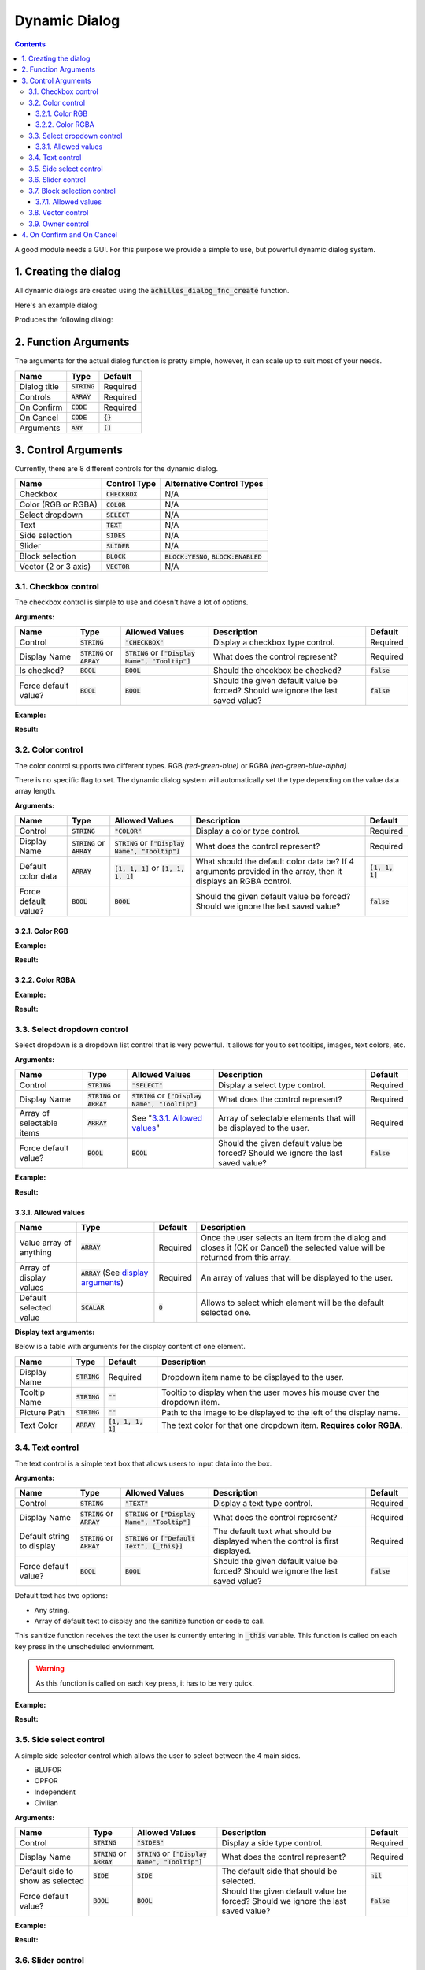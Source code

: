 Dynamic Dialog
==============

.. contents::

A good module needs a GUI. For this purpose we provide a simple to use, but powerful dynamic dialog system.

1. Creating the dialog
----------------------

All dynamic dialogs are created using the :code:`achilles_dialog_fnc_create` function.

Here's an example dialog:

.. code-block:: js
    :linenos:

    [
        "My awesome dialog",
        [
            ["CHECKBOX", "My Checkbox", true],
            ["COLOR", "Red Color", [1, 0, 0]],
            ["COLOR", "Faded Green", [0, 1, 0, 0.5]],
            ["SELECT", ["My Select", "With tooltip!"], [
                ["this", "my", true, "values"],
                [
                    ["My basic thing"],
                    ["This", "fancy tooltip", "\A3\Data_F\Flags\Flag_AAF_CO.paa", [0, 1, 0, 1]],
                    ["Something else"],
                    ["Other values"]
                ],
                1
            ]],
            ["TEXT", "Text Input", ["Default string", {params ["_notSanitized"]; _notSanitized}]],
            ["SIDES", "Your allegiance", east],
            ["SLIDER", "Awesomeness", [0, 10, 5, 2]],
            ["BLOCK:YESNO", "Is Demo?", true],
            ["BLOCK:ENABLED", "Internet status"],
            ["BLOCK", "Fine", [1, ["Dining", "Wine", "Arma"]]],
            ["VECTOR", "What's your", [5, 25]],
            ["VECTOR", "Vector, Victor?", [15, 30, -5]]
        ],
        {
            // On success
            systemChat str _this;
            diag_log _this;
        },
        {
            // On cancel
            systemChat str _this;
            diag_log _this;
        }
    ] call achilles_dialog_fnc_create;

Produces the following dialog:

.. image:: dynamic-dialog-images/1.png
    :alt: Example dialog

2. Function Arguments
---------------------

The arguments for the actual dialog function is pretty simple, however, it can scale up to suit most of your needs.

+--------------+----------------+-------------+
| Name         | Type           | Default     |
+==============+================+=============+
| Dialog title | :code:`STRING` | Required    |
+--------------+----------------+-------------+
| Controls     | :code:`ARRAY`  | Required    |
+--------------+----------------+-------------+
| On Confirm   | :code:`CODE`   | Required    |
+--------------+----------------+-------------+
| On Cancel    | :code:`CODE`   | :code:`{}`  |
+--------------+----------------+-------------+
| Arguments    | :code:`ANY`    | :code:`[]`  |
+--------------+----------------+-------------+

3. Control Arguments
--------------------

Currently, there are 8 different controls for the dynamic dialog.

+----------------------+------------------+--------------------------------------------+
| Name                 | Control Type     | Alternative Control Types                  |
+======================+==================+============================================+
| Checkbox             | :code:`CHECKBOX` | N/A                                        |
+----------------------+------------------+--------------------------------------------+
| Color (RGB or RGBA)  | :code:`COLOR`    | N/A                                        |
+----------------------+------------------+--------------------------------------------+
| Select dropdown      | :code:`SELECT`   | N/A                                        |
+----------------------+------------------+--------------------------------------------+
| Text                 | :code:`TEXT`     | N/A                                        |
+----------------------+------------------+--------------------------------------------+
| Side selection       | :code:`SIDES`    | N/A                                        |
+----------------------+------------------+--------------------------------------------+
| Slider               | :code:`SLIDER`   | N/A                                        |
+----------------------+------------------+--------------------------------------------+
| Block selection      | :code:`BLOCK`    | :code:`BLOCK:YESNO`, :code:`BLOCK:ENABLED` |
+----------------------+------------------+--------------------------------------------+
| Vector (2 or 3 axis) | :code:`VECTOR`   | N/A                                        |
+----------------------+------------------+--------------------------------------------+

3.1. Checkbox control
^^^^^^^^^^^^^^^^^^^^^

The checkbox control is simple to use and doesn't have a lot of options.

**Arguments:**

+----------------------+---------------------------------+-------------------------------------------------------+----------------------------------------------------------------------------------+---------------+
| Name                 | Type                            | Allowed Values                                        | Description                                                                      | Default       |
+======================+=================================+=======================================================+==================================================================================+===============+
| Control              | :code:`STRING`                  | :code:`"CHECKBOX"`                                    | Display a checkbox type control.                                                 | Required      |
+----------------------+---------------------------------+-------------------------------------------------------+----------------------------------------------------------------------------------+---------------+
| Display Name         | :code:`STRING` or :code:`ARRAY` | :code:`STRING` or :code:`["Display Name", "Tooltip"]` | What does the control represent?                                                 | Required      |
+----------------------+---------------------------------+-------------------------------------------------------+----------------------------------------------------------------------------------+---------------+
| Is checked?          | :code:`BOOL`                    | :code:`BOOL`                                          | Should the checkbox be checked?                                                  | :code:`false` |
+----------------------+---------------------------------+-------------------------------------------------------+----------------------------------------------------------------------------------+---------------+
| Force default value? | :code:`BOOL`                    | :code:`BOOL`                                          | Should the given default value be forced? Should we ignore the last saved value? | :code:`false` |
+----------------------+---------------------------------+-------------------------------------------------------+----------------------------------------------------------------------------------+---------------+

**Example:**

.. code-block:: js
    :linenos:

    ["My Dialog", [
        [
            "CHECKBOX",
            "Is Achilles?",
            true
        ]
    ], {}] call achilles_dialog_fnc_create;

**Result:**

.. image:: dynamic-dialog-images/2.png
    :alt: Checkbox dialog

3.2. Color control
^^^^^^^^^^^^^^^^^^

The color control supports two different types.
RGB *(red-green-blue)* or RGBA *(red-green-blue-alpha)*

There is no specific flag to set.
The dynamic dialog system will automatically set the type depending on the value data array length.

**Arguments:**

+----------------------+---------------------------------+-------------------------------------------------------+----------------------------------------------------------------------------------------------------------------+-------------------+
| Name                 | Type                            | Allowed Values                                        | Description                                                                                                    | Default           |
+======================+=================================+=======================================================+================================================================================================================+===================+
| Control              | :code:`STRING`                  | :code:`"COLOR"`                                       | Display a color type control.                                                                                  | Required          |
+----------------------+---------------------------------+-------------------------------------------------------+----------------------------------------------------------------------------------------------------------------+-------------------+
| Display Name         | :code:`STRING` or :code:`ARRAY` | :code:`STRING` or :code:`["Display Name", "Tooltip"]` | What does the control represent?                                                                               | Required          |
+----------------------+---------------------------------+-------------------------------------------------------+----------------------------------------------------------------------------------------------------------------+-------------------+
| Default color data   | :code:`ARRAY`                   | :code:`[1, 1, 1]` or :code:`[1, 1, 1, 1]`             | What should the default color data be? If 4 arguments provided in the array, then it displays an RGBA control. | :code:`[1, 1, 1]` |
+----------------------+---------------------------------+-------------------------------------------------------+----------------------------------------------------------------------------------------------------------------+-------------------+
| Force default value? | :code:`BOOL`                    | :code:`BOOL`                                          | Should the given default value be forced? Should we ignore the last saved value?                               | :code:`false`     |
+----------------------+---------------------------------+-------------------------------------------------------+----------------------------------------------------------------------------------------------------------------+-------------------+

3.2.1. Color RGB
""""""""""""""""

**Example:**

.. code-block:: js
    :linenos:

    ["My Dialog", [
        [
            "COLOR",
            "Blue color",
            [0, 0, 1]
        ]
    ], {}] call achilles_dialog_fnc_create;

**Result:**

.. image:: dynamic-dialog-images/3.png
    :alt: RGB control dialog

3.2.2. Color RGBA
"""""""""""""""""

**Example:**

.. code-block:: js
    :linenos:

    ["My Dialog", [
        [
            "COLOR",
            "Faded Dark Purple",
            [0.5, 0, 0.8, 0.25]
        ]
    ], {}] call achilles_dialog_fnc_create;

**Result:**

.. image:: dynamic-dialog-images/4.png
    :alt: RGBA control dialog

3.3. Select dropdown control
^^^^^^^^^^^^^^^^^^^^^^^^^^^^

Select dropdown is a dropdown list control that is very powerful.
It allows for you to set tooltips, images, text colors, etc.

**Arguments:**

+---------------------------+---------------------------------+-------------------------------------------------------+----------------------------------------------------------------------------------+---------------+
| Name                      | Type                            | Allowed Values                                        | Description                                                                      | Default       |
+===========================+=================================+=======================================================+==================================================================================+===============+
| Control                   | :code:`STRING`                  | :code:`"SELECT"`                                      | Display a select type control.                                                   | Required      |
+---------------------------+---------------------------------+-------------------------------------------------------+----------------------------------------------------------------------------------+---------------+
| Display Name              | :code:`STRING` or :code:`ARRAY` | :code:`STRING` or :code:`["Display Name", "Tooltip"]` | What does the control represent?                                                 | Required      |
+---------------------------+---------------------------------+-------------------------------------------------------+----------------------------------------------------------------------------------+---------------+
| Array of selectable items | :code:`ARRAY`                   | See "`3.3.1. Allowed values`_"                        | Array of selectable elements that will be displayed to the user.                 | Required      |
+---------------------------+---------------------------------+-------------------------------------------------------+----------------------------------------------------------------------------------+---------------+
| Force default value?      | :code:`BOOL`                    | :code:`BOOL`                                          | Should the given default value be forced? Should we ignore the last saved value? | :code:`false` |
+---------------------------+---------------------------------+-------------------------------------------------------+----------------------------------------------------------------------------------+---------------+

**Example:**

.. code-block:: js
    :linenos:

    ["My Dialog", [
        [
            "SELECT",
            [
                "What should we eat tonight?",
                "Pick something delicious!"
            ],
            [
                [
                    ["Flour", "Cheese", "Magic"], "Find it!", false
                ],
                [
                    ["Pizza", "Delicious?"],
                    ["An apple", "Easy!", "\A3\Data_F\Flags\Flag_green_CO.paa", [0, 1, 0, 1]],
                    ["Steak"]
                ],
                1
            ]
        ]
    ], {}] call achilles_dialog_fnc_create;

**Result:**

.. image:: dynamic-dialog-images/5.png
    :alt: Select dropdown control dialog

3.3.1. Allowed values
"""""""""""""""""""""

+-------------------------+---------------------------------------------------------------------+-----------+---------------------------------------------------------------------------------------------------------------------------------+
| Name                    | Type                                                                | Default   | Description                                                                                                                     |
+=========================+=====================================================================+===========+=================================================================================================================================+
| Value array of anything | :code:`ARRAY`                                                       | Required  | Once the user selects an item from the dialog and closes it (OK or Cancel) the selected value will be returned from this array. |
+-------------------------+---------------------------------------------------------------------+-----------+---------------------------------------------------------------------------------------------------------------------------------+
| Array of display values | :code:`ARRAY` (See `display arguments <arguments-for-display_>`_)   | Required  | An array of values that will be displayed to the user.                                                                          |
+-------------------------+---------------------------------------------------------------------+-----------+---------------------------------------------------------------------------------------------------------------------------------+
| Default selected value  | :code:`SCALAR`                                                      | :code:`0` | Allows to select which element will be the default selected one.                                                                |
+-------------------------+---------------------------------------------------------------------+-----------+---------------------------------------------------------------------------------------------------------------------------------+

.. _arguments-for-display:

**Display text arguments:**

Below is a table with arguments for the display content of one element.

+--------------+----------------+----------------------+--------------------------------------------------------------------------+
| Name         | Type           | Default              | Description                                                              |
+==============+================+======================+==========================================================================+
| Display Name | :code:`STRING` | Required             | Dropdown item name to be displayed to the user.                          |
+--------------+----------------+----------------------+--------------------------------------------------------------------------+
| Tooltip Name | :code:`STRING` | :code:`""`           | Tooltip to display when the user moves his mouse over the dropdown item. |
+--------------+----------------+----------------------+--------------------------------------------------------------------------+
| Picture Path | :code:`STRING` | :code:`""`           | Path to the image to be displayed to the left of the display name.       |
+--------------+----------------+----------------------+--------------------------------------------------------------------------+
| Text Color   | :code:`ARRAY`  | :code:`[1, 1, 1, 1]` | The text color for that one dropdown item. **Requires color RGBA**.      |
+--------------+----------------+----------------------+--------------------------------------------------------------------------+

3.4. Text control
^^^^^^^^^^^^^^^^^

The text control is a simple text box that allows users to input data into the box.

**Arguments:**

+---------------------------+---------------------------------+-------------------------------------------------------+----------------------------------------------------------------------------------+---------------+
| Name                      | Type                            | Allowed Values                                        | Description                                                                      | Default       |
+===========================+=================================+=======================================================+==================================================================================+===============+
| Control                   | :code:`STRING`                  | :code:`"TEXT"`                                        | Display a text type control.                                                     | Required      |
+---------------------------+---------------------------------+-------------------------------------------------------+----------------------------------------------------------------------------------+---------------+
| Display Name              | :code:`STRING` or :code:`ARRAY` | :code:`STRING` or :code:`["Display Name", "Tooltip"]` | What does the control represent?                                                 | Required      |
+---------------------------+---------------------------------+-------------------------------------------------------+----------------------------------------------------------------------------------+---------------+
| Default string to display | :code:`STRING` or :code:`ARRAY` | :code:`STRING` or :code:`["Default Text", {_this}]`   | The default text what should be displayed when the control is first displayed.   | Required      |
+---------------------------+---------------------------------+-------------------------------------------------------+----------------------------------------------------------------------------------+---------------+
| Force default value?      | :code:`BOOL`                    | :code:`BOOL`                                          | Should the given default value be forced? Should we ignore the last saved value? | :code:`false` |
+---------------------------+---------------------------------+-------------------------------------------------------+----------------------------------------------------------------------------------+---------------+

Default text has two options:

- Any string.
- Array of default text to display and the sanitize function or code to call.

This sanitize function receives the text the user is currently entering in :code:`_this` variable.
This function is called on each key press in the unscheduled enviornment.

.. warning::
    As this function is called on each key press, it has to be very quick.

**Example:**

.. code-block:: js
    :linenos:

    ["My Dialog", [
        [
            "TEXT",
            "What's the year?",
            "20"
        ]
    ], {}] call achilles_dialog_fnc_create;

**Result:**

.. image:: dynamic-dialog-images/6.png
    :alt: Text control dialog

3.5. Side select control
^^^^^^^^^^^^^^^^^^^^^^^^

A simple side selector control which allows the user to select between the 4 main sides.

- BLUFOR
- OPFOR
- Independent
- Civilian

**Arguments:**

+----------------------------------+---------------------------------+-------------------------------------------------------+----------------------------------------------------------------------------------+---------------+
| Name                             | Type                            | Allowed Values                                        | Description                                                                      | Default       |
+==================================+=================================+=======================================================+==================================================================================+===============+
| Control                          | :code:`STRING`                  | :code:`"SIDES"`                                       | Display a side type control.                                                     | Required      |
+----------------------------------+---------------------------------+-------------------------------------------------------+----------------------------------------------------------------------------------+---------------+
| Display Name                     | :code:`STRING` or :code:`ARRAY` | :code:`STRING` or :code:`["Display Name", "Tooltip"]` | What does the control represent?                                                 | Required      |
+----------------------------------+---------------------------------+-------------------------------------------------------+----------------------------------------------------------------------------------+---------------+
| Default side to show as selected | :code:`SIDE`                    | :code:`SIDE`                                          | The default side that should be selected.                                        | :code:`nil`   |
+----------------------------------+---------------------------------+-------------------------------------------------------+----------------------------------------------------------------------------------+---------------+
| Force default value?             | :code:`BOOL`                    | :code:`BOOL`                                          | Should the given default value be forced? Should we ignore the last saved value? | :code:`false` |
+----------------------------------+---------------------------------+-------------------------------------------------------+----------------------------------------------------------------------------------+---------------+

**Example:**

.. code-block:: js
    :linenos:

    ["My Dialog", [
        [
            "SIDES",
            "You like the",
            west
        ]
    ], {}] call achilles_dialog_fnc_create;

**Result:**

.. image:: dynamic-dialog-images/7.png
    :alt: Side control dialog

3.6. Slider control
^^^^^^^^^^^^^^^^^^^

The slider control is a simple slider that allows you to select a value in the defined range.

**Arguments:**

+--------------------------+---------------------------------+-------------------------------------------------------+------------------------------------------------------------------------------------------------------------------------------+----------------------+
| Name                     | Type                            | Allowed Values                                        | Description                                                                                                                  | Default              |
+==========================+=================================+=======================================================+==============================================================================================================================+======================+
| Control                  | :code:`STRING`                  | :code:`"SLIDER"`                                      | Display a slider type control.                                                                                               | Required             |
+--------------------------+---------------------------------+-------------------------------------------------------+------------------------------------------------------------------------------------------------------------------------------+----------------------+
| Display Name             | :code:`STRING` or :code:`ARRAY` | :code:`STRING` or :code:`["Display Name", "Tooltip"]` | What does the control represent?                                                                                             | Required             |
+--------------------------+---------------------------------+-------------------------------------------------------+------------------------------------------------------------------------------------------------------------------------------+----------------------+
| Array of slider settings | :code:`ARRAY`                   | :code:`[min, max, default, decimals]`                 | Array of the minimum and maximum allowed values of the slider, the default value to set the slider at and the decimal point. | :code:`[0, 1, 0, 2]` |
+--------------------------+---------------------------------+-------------------------------------------------------+------------------------------------------------------------------------------------------------------------------------------+----------------------+
| Force default value?     | :code:`BOOL`                    | :code:`BOOL`                                          | Should the given default value be forced? Should we ignore the last saved value?                                             | :code:`false`        |
+--------------------------+---------------------------------+-------------------------------------------------------+------------------------------------------------------------------------------------------------------------------------------+----------------------+

**Example:**

.. code-block:: js
    :linenos:

    ["My Dialog", [
        [
            "SLIDER",
            "Distance to Altis",
            [
                0,
                100,
                25,
                1
            ]
        ]
    ], {}] call achilles_dialog_fnc_create;

**Result:**

.. image:: dynamic-dialog-images/8.png
    :alt: Slider control dialog

3.7. Block selection control
^^^^^^^^^^^^^^^^^^^^^^^^^^^^

The block selection is a way to select something without having to go into a select dropdown or something that the simple checkbox can't handle.

**Arguments:**

+--------------------------+---------------------------------+-------------------------------------------------------------+----------------------------------------------------------------------------------------------------------------------------------+----------------------+
| Name                     | Type                            | Allowed Values                                              | Description                                                                                                                      | Default              |
+==========================+=================================+=============================================================+==================================================================================================================================+======================+
| Control                  | :code:`STRING`                  | :code:`"BLOCK"`, :code:`BLOCK:YESNO`, :code:`BLOCK:ENABLED` | Display a block select type control. Allows to quickly use Yes/No or Enabled/Disabled type questions.                            | Required             |
+--------------------------+---------------------------------+-------------------------------------------------------------+----------------------------------------------------------------------------------------------------------------------------------+----------------------+
| Display Name             | :code:`STRING` or :code:`ARRAY` | :code:`STRING` or :code:`["Display Name", "Tooltip"]`       | What does the control represent?                                                                                                 | Required             |
+--------------------------+---------------------------------+-------------------------------------------------------------+----------------------------------------------------------------------------------------------------------------------------------+----------------------+
| Array of block questions | :code:`ARRAY`                   | See "`3.7.1. Allowed values`_"                              | An array of data to be displayed to the user (not required if using the :code:`:YESNO` or :code:`:ENABLED` secondary controls.)  | :code:`[0, 1, 0, 2]` |
+--------------------------+---------------------------------+-------------------------------------------------------------+----------------------------------------------------------------------------------------------------------------------------------+----------------------+
| Force default value?     | :code:`BOOL`                    | :code:`BOOL`                                                | Should the given default value be forced? Should we ignore the last saved value?                                                 | :code:`false`        |
+--------------------------+---------------------------------+-------------------------------------------------------------+----------------------------------------------------------------------------------------------------------------------------------+----------------------+

3.7.1. Allowed values
"""""""""""""""""""""

.. note:: If using any of the secondary control types, then you do not have to add the questions.

.. note:: The maximum amount of items to select in the block control that can be added is 5.

To select the default value you can use the indexes of the question (0, 1, etc.) but if you only have 2 questions, then you can use a boolean.

If you are using the secondary control then you can also specify which control should be the default selected one.
You can use a boolean to select the default question.
:code:`false` would be on the left and :code:`true` would be on the right.

**Examples:**

.. code-block:: js
    :linenos:

    ["My Dialog", [
        [
            "BLOCK:YESNO",
            "Taras Kul",
            [true]
        ]
    ], {}] call achilles_dialog_fnc_create;

.. code-block:: js
    :linenos:

    ["My Dialog", [
        [
            "BLOCK",
            "She's",
            [
                2,
                [
                    "Old",
                    "Cool",
                    "On Fire",
                    "Boring",
                    "Other"
                ]
            ]
        ]
    ], {}] call achilles_dialog_fnc_create;

**Results:**

.. image:: dynamic-dialog-images/9.png
    :alt: Block select control with YESNO dialog

.. image:: dynamic-dialog-images/10.png
    :alt: Block select with multiple choices control dialog

3.8. Vector control
^^^^^^^^^^^^^^^^^^^

The vector control works very similarly to the `color control <3.2. Color control_>`_.
As in it's dependent on the number of elements provided to display the number of axes you want.

If you provide 2 elements then you will only see the option to enter the `X` and `Y` axes, but if you provide 3 then the `Z` axis is added too.

**Arguments:**

+----------------------+---------------------------------+-------------------------------------------------------+----------------------------------------------------------------------------------+----------------+
| Name                 | Type                            | Allowed Values                                        | Description                                                                      | Default        |
+======================+=================================+=======================================================+==================================================================================+================+
| Control              | :code:`STRING`                  | :code:`"VECTOR"`                                      | Display a vector type control.                                                   | Required       |
+----------------------+---------------------------------+-------------------------------------------------------+----------------------------------------------------------------------------------+----------------+
| Display Name         | :code:`STRING` or :code:`ARRAY` | :code:`STRING` or :code:`["Display Name", "Tooltip"]` | What does the control represent?                                                 | Required       |
+----------------------+---------------------------------+-------------------------------------------------------+----------------------------------------------------------------------------------+----------------+
| Array of vector axes | :code:`ARRAY`                   | :code:`[0, 0]` or :code:`[0, 0, 0]`                   | The number of elements dictates if the `Z` axis should also be displayed.        | :code:`[0, 0]` |
+----------------------+---------------------------------+-------------------------------------------------------+----------------------------------------------------------------------------------+----------------+
| Force default value? | :code:`BOOL`                    | :code:`BOOL`                                          | Should the given default value be forced? Should we ignore the last saved value? | :code:`false`  |
+----------------------+---------------------------------+-------------------------------------------------------+----------------------------------------------------------------------------------+----------------+

**Example:**

.. code-block:: js
    :linenos:

    ["My Dialog", [
        [
            "VECTOR",
            "Universe Length",
            [-5034, 1000, 3]
        ]
    ], {}] call achilles_dialog_fnc_create;

**Result:**

.. image:: dynamic-dialog-images/11.png
    :alt: Vector control dialog

3.9. Owner control
^^^^^^^^^^^^^^^^^^

The owner control (based on the same one from vanilla Arma 3) is a tab based selection which allows you to select playable entities.
It provides 3 master tabs, side - group - player.

**Arguments:**

+----------------------+-------------------------------------------------+-------------------------------------------------------+----------------------------------------------------------------------------------+----------------+
| Name                 | Type                                            | Allowed Values                                        | Description                                                                      | Default        |
+======================+=================================================+=======================================================+==================================================================================+================+
| Control              | :code:`STRING`                                  | :code:`"OWNERS"`                                      | Display the owners type control.                                                 | Required       |
+----------------------+-------------------------------------------------+-------------------------------------------------------+----------------------------------------------------------------------------------+----------------+
| Display Name         | :code:`STRING` or :code:`ARRAY`                 | :code:`STRING` or :code:`["Display Name", "Tooltip"]` | What does the control represent?                                                 | Required       |
+----------------------+-------------------------------------------------+-------------------------------------------------------+----------------------------------------------------------------------------------+----------------+
| Default value        | :code:`SIDE` or :code:`GROUP` or :code:`OBJECT` | :code:`SIDE` or :code:`GROUP` or :code:`OBJECT`       | Playable unit side, group or the unit itself to select as default.               | :code:`west`   |
+----------------------+-------------------------------------------------+-------------------------------------------------------+----------------------------------------------------------------------------------+----------------+
| Force default value? | :code:`BOOL`                                    | :code:`BOOL`                                          | Should the given default value be forced? Should we ignore the last saved value? | :code:`false`  |
+----------------------+-------------------------------------------------+-------------------------------------------------------+----------------------------------------------------------------------------------+----------------+

**Example:**

.. code-block:: js
    :linenos:

    ["My Dialog", [
        [
            "OWNERS",
            "Owners",
            switchableUnits select 1
        ]
    ], {}] call achilles_dialog_fnc_create;

**Result:**

.. image:: dynamic-dialog-images/12.png
    :alt: Owners control dialog

4. On Confirm and On Cancel
---------------------------

On confirm and on cancel are two different scripts that will be executed depending on the following conditions:

- If the user presses the OK or Cancel buttons.
- If the user presses the Escape key.

When these scripts are called, data is passed in the :code:`_this` variable.

+---------------------------------------------------------+---------------+------------+
| Name                                                    | Type          | Default    |
+=========================================================+===============+============+
| Array of selected values                                | :code:`ARRAY` | N/A        |
+---------------------------------------------------------+---------------+------------+
| Array of arguments (provided when calling the function) | :code:`ARRAY` | :code:`[]` |
+---------------------------------------------------------+---------------+------------+
